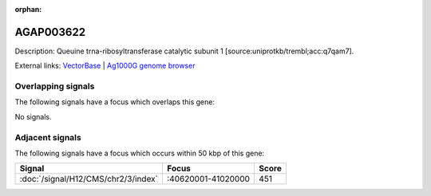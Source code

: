 :orphan:

AGAP003622
=============





Description: Queuine trna-ribosyltransferase catalytic subunit 1 [source:uniprotkb/trembl;acc:q7qam7].

External links:
`VectorBase <https://www.vectorbase.org/Anopheles_gambiae/Gene/Summary?g=AGAP003622>`_ |
`Ag1000G genome browser <https://www.malariagen.net/apps/ag1000g/phase1-AR3/index.html?genome_region=2R:40593106-40594499#genomebrowser>`_

Overlapping signals
-------------------

The following signals have a focus which overlaps this gene:



No signals.



Adjacent signals
----------------

The following signals have a focus which occurs within 50 kbp of this gene:



.. cssclass:: table-hover
.. csv-table::
    :widths: auto
    :header: Signal,Focus,Score

    :doc:`/signal/H12/CMS/chr2/3/index`,":40620001-41020000",451
    


